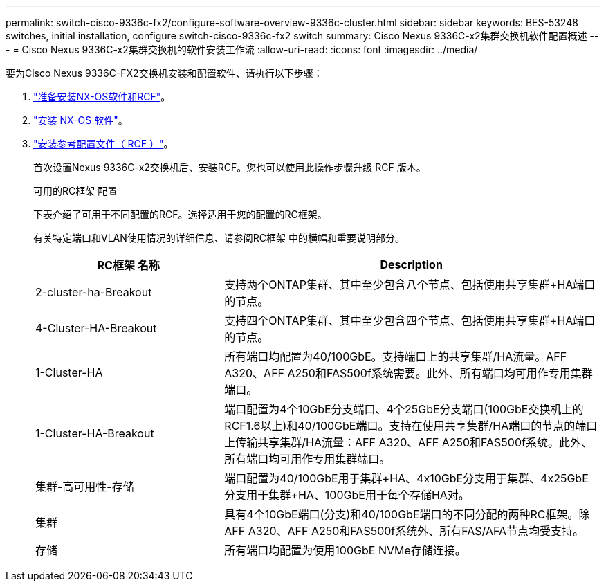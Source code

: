 ---
permalink: switch-cisco-9336c-fx2/configure-software-overview-9336c-cluster.html 
sidebar: sidebar 
keywords: BES-53248 switches, initial installation, configure switch-cisco-9336c-fx2 switch 
summary: Cisco Nexus 9336C-x2集群交换机软件配置概述 
---
= Cisco Nexus 9336C-x2集群交换机的软件安装工作流
:allow-uri-read: 
:icons: font
:imagesdir: ../media/


[role="lead"]
要为Cisco Nexus 9336C-FX2交换机安装和配置软件、请执行以下步骤：

. link:install-nxos-overview-9336c-cluster.html["准备安装NX-OS软件和RCF"]。
. link:install-nxos-software-9336c-cluster.html["安装 NX-OS 软件"]。
. link:install-nxos-rcf-9336c-cluster.html["安装参考配置文件（ RCF ）"]。
+
首次设置Nexus 9336C-x2交换机后、安装RCF。您也可以使用此操作步骤升级 RCF 版本。

+
.可用的RC框架 配置
下表介绍了可用于不同配置的RCF。选择适用于您的配置的RC框架。

+
有关特定端口和VLAN使用情况的详细信息、请参阅RC框架 中的横幅和重要说明部分。

+
[cols="1,2"]
|===
| RC框架 名称 | Description 


 a| 
2-cluster-ha-Breakout
 a| 
支持两个ONTAP集群、其中至少包含八个节点、包括使用共享集群+HA端口的节点。



 a| 
4-Cluster-HA-Breakout
 a| 
支持四个ONTAP集群、其中至少包含四个节点、包括使用共享集群+HA端口的节点。



 a| 
1-Cluster-HA
 a| 
所有端口均配置为40/100GbE。支持端口上的共享集群/HA流量。AFF A320、AFF A250和FAS500f系统需要。此外、所有端口均可用作专用集群端口。



 a| 
1-Cluster-HA-Breakout
 a| 
端口配置为4个10GbE分支端口、4个25GbE分支端口(100GbE交换机上的RCF1.6以上)和40/100GbE端口。支持在使用共享集群/HA端口的节点的端口上传输共享集群/HA流量：AFF A320、AFF A250和FAS500f系统。此外、所有端口均可用作专用集群端口。



 a| 
集群-高可用性-存储
 a| 
端口配置为40/100GbE用于集群+HA、4x10GbE分支用于集群、4x25GbE分支用于集群+HA、100GbE用于每个存储HA对。



 a| 
集群
 a| 
具有4个10GbE端口(分支)和40/100GbE端口的不同分配的两种RC框架。除AFF A320、AFF A250和FAS500f系统外、所有FAS/AFA节点均受支持。



 a| 
存储
 a| 
所有端口均配置为使用100GbE NVMe存储连接。

|===

